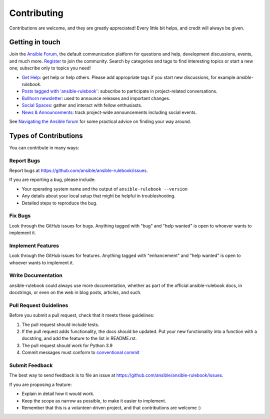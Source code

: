 ============
Contributing
============

Contributions are welcome, and they are greatly appreciated! Every little bit
helps, and credit will always be given.

Getting in touch
----------------

Join the `Ansible Forum <https://forum.ansible.com>`_, the default communication platform for questions and help, development discussions, events, and much more.
`Register <https://forum.ansible.com/signup?>`_ to join the community.
Search by categories and tags to find interesting topics or start a new one; subscribe only to topics you need!

* `Get Help <https://forum.ansible.com/c/help/6>`_: get help or help others. Please add appropriate tags if you start new discussions, for example `ansible-rulebook`.
* `Posts tagged with 'ansible-rulebook' <https://forum.ansible.com/tag/ansible-rulebook>`_: subscribe to participate in project-related conversations.
* `Bullhorn newsletter <https://docs.ansible.com/ansible/devel/community/communication.html#the-bullhorn>`_: used to announce releases and important changes.
* `Social Spaces <https://forum.ansible.com/c/chat/4>`_: gather and interact with fellow enthusiasts.
* `News & Announcements <https://forum.ansible.com/c/news/5>`_: track project-wide announcements including social events.

See `Navigating the Ansible forum <https://forum.ansible.com/t/navigating-the-ansible-forum-tags-categories-and-concepts/39>`_ for some practical advice on finding your way around.

Types of Contributions
----------------------

You can contribute in many ways:

Report Bugs
~~~~~~~~~~~

Report bugs at https://github.com/ansible/ansible-rulebook/issues.

If you are reporting a bug, please include:

* Your operating system name and the output of ``ansible-rulebook --version``
* Any details about your local setup that might be helpful in troubleshooting.
* Detailed steps to reproduce the bug.

Fix Bugs
~~~~~~~~

Look through the GitHub issues for bugs. Anything tagged with "bug" and "help
wanted" is open to whoever wants to implement it.

Implement Features
~~~~~~~~~~~~~~~~~~

Look through the GitHub issues for features. Anything tagged with "enhancement"
and "help wanted" is open to whoever wants to implement it.

Write Documentation
~~~~~~~~~~~~~~~~~~~

ansible-rulebook could always use more documentation, whether as part of the
official ansible-rulebook docs, in docstrings, or even on the web in blog posts,
articles, and such.


Pull Request Guidelines
~~~~~~~~~~~~~~~~~~~~~~~

Before you submit a pull request, check that it meets these guidelines:

1. The pull request should include tests.
2. If the pull request adds functionality, the docs should be updated. Put
   your new functionality into a function with a docstring, and add the
   feature to the list in README.rst.
3. The pull request should work for Python 3.9
4. Commit messages must conform to `conventional commit <https://www.conventionalcommits.org/en/v1.0.0/>`__


Submit Feedback
~~~~~~~~~~~~~~~

The best way to send feedback is to file an issue at https://github.com/ansible/ansible-rulebook/issues.

If you are proposing a feature:

* Explain in detail how it would work.
* Keep the scope as narrow as possible, to make it easier to implement.
* Remember that this is a volunteer-driven project, and that contributions
  are welcome :)
